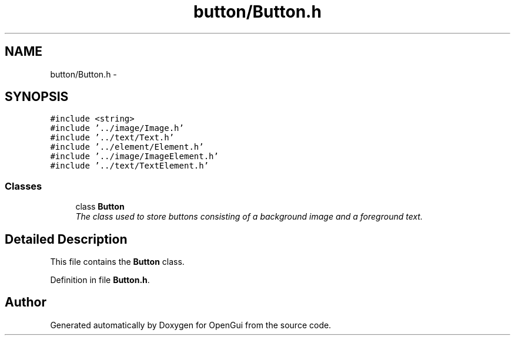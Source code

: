 .TH "button/Button.h" 3 "Thu Nov 1 2012" "OpenGui" \" -*- nroff -*-
.ad l
.nh
.SH NAME
button/Button.h \- 
.SH SYNOPSIS
.br
.PP
\fC#include <string>\fP
.br
\fC#include '\&.\&./image/Image\&.h'\fP
.br
\fC#include '\&.\&./text/Text\&.h'\fP
.br
\fC#include '\&.\&./element/Element\&.h'\fP
.br
\fC#include '\&.\&./image/ImageElement\&.h'\fP
.br
\fC#include '\&.\&./text/TextElement\&.h'\fP
.br

.SS "Classes"

.in +1c
.ti -1c
.RI "class \fBButton\fP"
.br
.RI "\fIThe class used to store buttons consisting of a background image and a foreground text\&. \fP"
.in -1c
.SH "Detailed Description"
.PP 
This file contains the \fBButton\fP class\&. 
.PP
Definition in file \fBButton\&.h\fP\&.
.SH "Author"
.PP 
Generated automatically by Doxygen for OpenGui from the source code\&.
